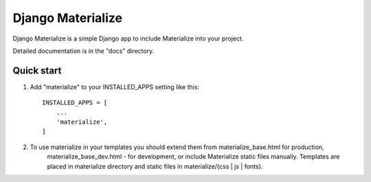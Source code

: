 ==================
Django Materialize
==================

Django Materialize is a simple Django app to include Materialize into your project.

Detailed documentation is in the "docs" directory.

Quick start
-----------

1. Add "materialize" to your INSTALLED_APPS setting like this::

    INSTALLED_APPS = [
        ...
        'materialize',
    ]

2. To use materialize in your templates you should extend them from materialize_base.html for production,
    materialize_base_dev.html - for development, or include Materialize static files manually.
    Templates are placed in materialize directory and static files in materialize/(css | js | fonts).
